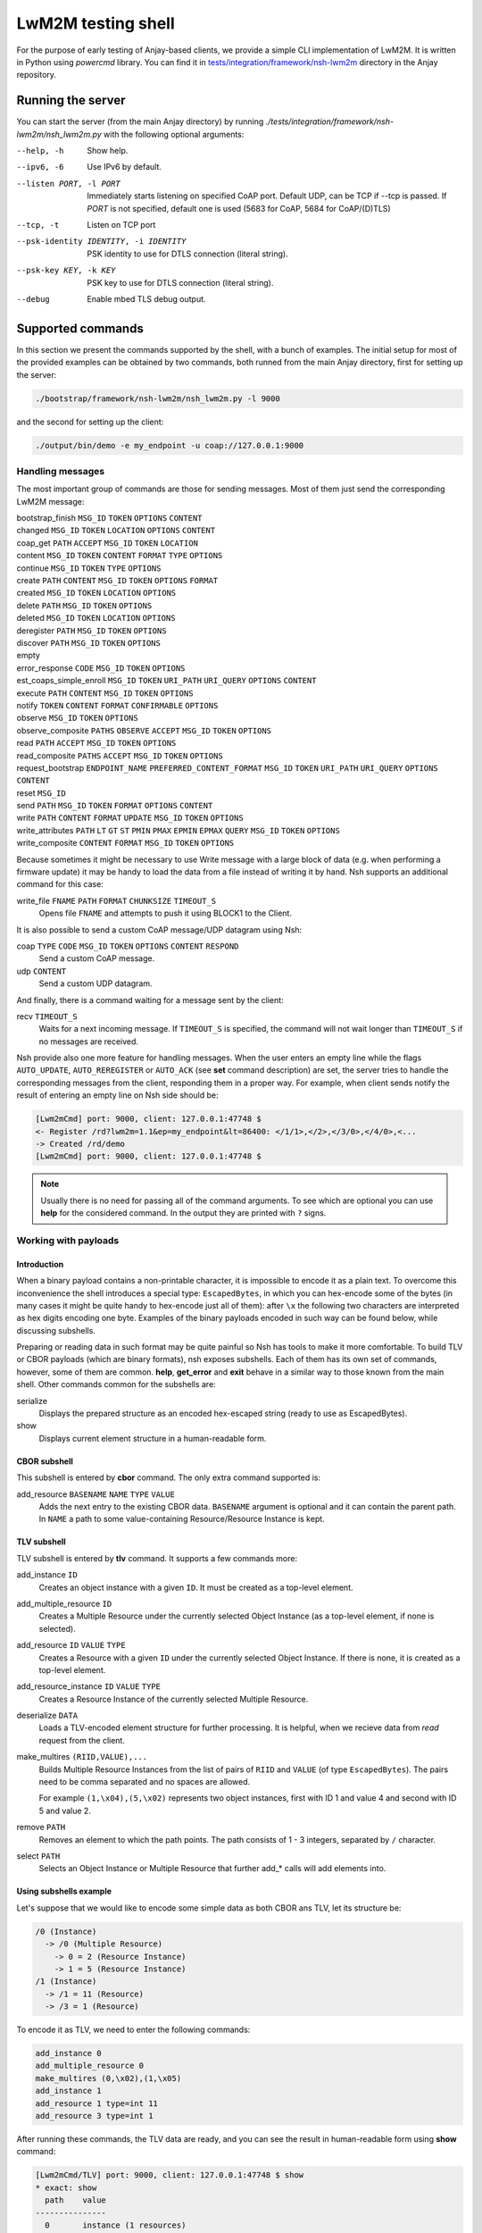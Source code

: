 ..
   Copyright 2017-2023 AVSystem <avsystem@avsystem.com>
   AVSystem Anjay LwM2M SDK
   All rights reserved.

   Licensed under the AVSystem-5-clause License.
   See the attached LICENSE file for details.

LwM2M testing shell
-------------------

For the purpose of early testing of Anjay-based clients, we provide a simple CLI implementation of
LwM2M. It is written in Python using `powercmd` library. You can find it in
`tests/integration/framework/nsh-lwm2m <https://github.com/AVSystem/Anjay/tree/master/tests/integration/framework/nsh-lwm2m>`_
directory in the Anjay repository.

Running the server
~~~~~~~~~~~~~~~~~~

You can start the server (from the main Anjay directory) by running `./tests/integration/framework/nsh-lwm2m/nsh_lwm2m.py`
with the following optional arguments:

--help, -h            Show help.
--ipv6, -6            Use IPv6 by default.
--listen PORT, -l PORT
                      Immediately starts listening on specified CoAP port. Default UDP, can be TCP if --tcp is passed. If `PORT` is not specified, default one is used (5683 for CoAP, 5684 for CoAP/(D)TLS)
--tcp, -t
                      Listen on TCP port
--psk-identity IDENTITY, -i IDENTITY
                      PSK identity to use for DTLS connection (literal string).
--psk-key KEY, -k KEY
                      PSK key to use for DTLS connection (literal string).
--debug               Enable mbed TLS debug output.

Supported commands
~~~~~~~~~~~~~~~~~~

In this section we present the commands supported by the shell, with a bunch of examples.
The initial setup for most of the provided examples can be obtained by two commands, both runned from the main Anjay directory,
first for setting up the server:

.. code-block:: bash

   ./bootstrap/framework/nsh-lwm2m/nsh_lwm2m.py -l 9000

and the second for setting up the client:

.. code-block:: bash

   ./output/bin/demo -e my_endpoint -u coap://127.0.0.1:9000


Handling messages
^^^^^^^^^^^^^^^^^

The most important group of commands are those for sending messages. Most of them just send the corresponding LwM2M message:

bootstrap_finish ``MSG_ID`` ``TOKEN`` ``OPTIONS`` ``CONTENT``
   ..
changed ``MSG_ID`` ``TOKEN`` ``LOCATION`` ``OPTIONS`` ``CONTENT``
   ..
coap_get ``PATH`` ``ACCEPT`` ``MSG_ID`` ``TOKEN`` ``LOCATION``
   ..
content  ``MSG_ID`` ``TOKEN`` ``CONTENT`` ``FORMAT`` ``TYPE`` ``OPTIONS``
   ..
continue ``MSG_ID`` ``TOKEN`` ``TYPE`` ``OPTIONS``
   ..
create ``PATH`` ``CONTENT`` ``MSG_ID`` ``TOKEN`` ``OPTIONS`` ``FORMAT``
   ..
created ``MSG_ID`` ``TOKEN`` ``LOCATION`` ``OPTIONS``
   ..
delete ``PATH`` ``MSG_ID`` ``TOKEN`` ``OPTIONS``
   ..
deleted ``MSG_ID`` ``TOKEN`` ``LOCATION`` ``OPTIONS``
   ..
deregister ``PATH`` ``MSG_ID`` ``TOKEN`` ``OPTIONS``
   ..
discover ``PATH`` ``MSG_ID`` ``TOKEN`` ``OPTIONS``
   ..
empty
   ..
error_response ``CODE`` ``MSG_ID`` ``TOKEN`` ``OPTIONS``
   ..
est_coaps_simple_enroll ``MSG_ID`` ``TOKEN`` ``URI_PATH`` ``URI_QUERY`` ``OPTIONS`` ``CONTENT``
   ..
execute ``PATH`` ``CONTENT`` ``MSG_ID`` ``TOKEN`` ``OPTIONS``
   ..
notify ``TOKEN`` ``CONTENT`` ``FORMAT`` ``CONFIRMABLE`` ``OPTIONS``
   ..
observe ``MSG_ID`` ``TOKEN`` ``OPTIONS``
   ..
observe_composite ``PATHS`` ``OBSERVE`` ``ACCEPT`` ``MSG_ID`` ``TOKEN`` ``OPTIONS``
   ..
read ``PATH`` ``ACCEPT`` ``MSG_ID`` ``TOKEN`` ``OPTIONS``
   ..
read_composite ``PATHS`` ``ACCEPT`` ``MSG_ID`` ``TOKEN`` ``OPTIONS``
   ..
request_bootstrap ``ENDPOINT_NAME`` ``PREFERRED_CONTENT_FORMAT`` ``MSG_ID`` ``TOKEN`` ``URI_PATH`` ``URI_QUERY`` ``OPTIONS`` ``CONTENT``
   ..
reset ``MSG_ID``
   ..
send ``PATH`` ``MSG_ID`` ``TOKEN`` ``FORMAT`` ``OPTIONS`` ``CONTENT``
   ..
write ``PATH`` ``CONTENT`` ``FORMAT`` ``UPDATE`` ``MSG_ID`` ``TOKEN`` ``OPTIONS``
   ..
write_attributes ``PATH`` ``LT`` ``GT`` ``ST`` ``PMIN`` ``PMAX`` ``EPMIN`` ``EPMAX`` ``QUERY`` ``MSG_ID`` ``TOKEN`` ``OPTIONS``
   ..
write_composite ``CONTENT`` ``FORMAT`` ``MSG_ID`` ``TOKEN`` ``OPTIONS``
   ..

Because sometimes it might be necessary to use Write message with a large block of data (e.g. when performing a firmware update)
it may be handy to load the data from a file instead of writing it by hand.
Nsh supports an additional command for this case:

write_file ``FNAME`` ``PATH`` ``FORMAT`` ``CHUNKSIZE`` ``TIMEOUT_S``
   Opens file ``FNAME`` and attempts to push it using BLOCK1 to the Client.

It is also possible to send a custom CoAP message/UDP datagram using Nsh:

coap ``TYPE`` ``CODE`` ``MSG_ID`` ``TOKEN`` ``OPTIONS`` ``CONTENT`` ``RESPOND``
   Send a custom CoAP message.
udp ``CONTENT``
   Send a custom UDP datagram.

And finally, there is a command waiting for a message sent by the client:

recv ``TIMEOUT_S``
   Waits for a next incoming message. If ``TIMEOUT_S`` is specified, the
   command will not wait longer than ``TIMEOUT_S`` if no messages are received.

Nsh provide also one more feature for handling messages.
When the user enters an empty line while the flags ``AUTO_UPDATE``, ``AUTO_REREGISTER`` or ``AUTO_ACK``
(see **set** command description)
are set, the server tries to handle the corresponding messages from the client,
responding them in a proper way. For example, when client sends notify
the result of entering an empty line on Nsh side should be:

.. code-block:: text

   [Lwm2mCmd] port: 9000, client: 127.0.0.1:47748 $
   <- Register /rd?lwm2m=1.1&ep=my_endpoint&lt=86400: </1/1>,</2>,</3/0>,</4/0>,<...
   -> Created /rd/demo
   [Lwm2mCmd] port: 9000, client: 127.0.0.1:47748 $

.. note::

   Usually there is no need for passing all of the command arguments. To see which are optional
   you can use **help** for the considered command. In the output they are printed with ``?`` signs.

Working with payloads
^^^^^^^^^^^^^^^^^^^^^

Introduction
""""""""""""

When a binary payload contains a non-printable character, it is
impossible to encode it as a plain text. To overcome this inconvenience the shell introduces a special
type: ``EscapedBytes``, in which you can hex-encode some of the bytes (in many cases it might be quite handy to
hex-encode just all of them): after ``\x`` the following two characters are interpreted as hex digits encoding
one byte. Examples of the binary payloads encoded in such way can be found below, while discussing subshells.

Preparing or reading data in such format may be quite painful so Nsh has tools to make it more comfortable.
To build TLV or CBOR payloads (which are binary formats), nsh exposes subshells.
Each of them has its own set of commands, however, some of them are common.
**help**, **get_error** and **exit** behave in a similar way to those known from the main shell.
Other commands common for the subshells are:

serialize
   Displays the prepared structure as an encoded hex-escaped string (ready to use as EscapedBytes).
show
   Displays current element structure in a human-readable form.

CBOR subshell
"""""""""""""

This subshell is entered by **cbor** command. The only extra command supported is:

add_resource ``BASENAME`` ``NAME`` ``TYPE`` ``VALUE``
   Adds the next entry to the existing CBOR data. ``BASENAME`` argument is optional and it can contain the parent path. In ``NAME``
   a path to some value-containing Resource/Resource Instance is kept.

TLV subshell
""""""""""""

TLV subshell is entered by **tlv** command. It supports a few commands more:

add_instance ``ID``
   Creates an object instance with a given ``ID``. It must be created as a top-level element.
add_multiple_resource ``ID``
   Creates a Multiple Resource under the currently selected Object Instance (as a top-level element, if none is selected).
add_resource ``ID`` ``VALUE`` ``TYPE``
   Creates a Resource with a given ``ID`` under the currently selected Object Instance. If there is none, it is created as a top-level element.
add_resource_instance ``ID`` ``VALUE`` ``TYPE``
   Creates a Resource Instance of the currently selected Multiple Resource.
deserialize ``DATA``
   Loads a TLV-encoded element structure for further processing. It is helpful, when we recieve data from *read* request from the client.
make_multires ``(RIID,VALUE),...``
   Builds Multiple Resource Instances from the list of pairs of ``RIID`` and ``VALUE`` (of type ``EscapedBytes``).
   The pairs need to be comma separated and no spaces are allowed.

   For example ``(1,\x04),(5,\x02)`` represents two object instances, first with ID 1 and value 4 and second with ID 5 and value 2.
remove ``PATH``
   Removes an element to which the path points. The path consists of 1 - 3 integers, separated by ``/`` character.
select ``PATH``
   Selects an Object Instance or Multiple Resource that further add_* calls will add elements into.


Using subshells example
"""""""""""""""""""""""

Let's suppose that we would like to encode some simple data as both CBOR ans TLV, let its structure be:

.. code-block:: text

   /0 (Instance)
     -> /0 (Multiple Resource)
       -> 0 = 2 (Resource Instance)
       -> 1 = 5 (Resource Instance)
   /1 (Instance)
     -> /1 = 11 (Resource)
     -> /3 = 1 (Resource)

To encode it as TLV, we need to enter the following commands:

.. code-block:: text

   add_instance 0
   add_multiple_resource 0
   make_multires (0,\x02),(1,\x05)
   add_instance 1
   add_resource 1 type=int 11
   add_resource 3 type=int 1

After running these commands, the TLV data are ready, and you can see the result in human-readable form using **show** command:

.. code-block:: text

   [Lwm2mCmd/TLV] port: 9000, client: 127.0.0.1:47748 $ show
   * exact: show
     path    value
   ---------------
     0       instance (1 resources)
     0/0       multiple resource (2 instances)
     0/0/0       resource instance = b'\x02' (int: 2)
     0/0/1       resource instance = b'\x05' (int: 5)
   * 1       instance (2 resources)
     1/1       resource = b'\x0b' (int: 11)
     1/3       resource = b'\x01' (int: 1)


and when we escape the subshell with **exit** command, we will recieve
the created data in form of `EscapedBytes`:

.. code-block:: text

   [Lwm2mCmd/TLV] port: 9000, client: 127.0.0.1:47748 $ exit
   * exact: exit
   exiting
   \x08\x00\x08\x86\x00\x41\x00\x02\x41\x01\x05\x06\x01\xc1\x01\x0b\xc1\x03\x01

In CBOR the number of commands will be smaller, as we run them only for leaves:

.. code-block:: text

   add_resource 0/0/0 int 2
   add_resource 0/0/1 int 5
   add_resource 1/1 int 11
   add_resource 1/3 int 1

which gives us the following CBOR data:

.. code-block:: text

   [Lwm2mCmd/CBOR] port: 9000, client: 127.0.0.1:47748 $ show
   * exact: show
   CBOR (4 elements):

     {<SenmlLabel.NAME: 0>: '0/0/0', <SenmlLabel.VALUE: 2>: 2}
     {<SenmlLabel.NAME: 0>: '0/0/1', <SenmlLabel.VALUE: 2>: 5}
     {<SenmlLabel.NAME: 0>: '1/1', <SenmlLabel.VALUE: 2>: 11}
     {<SenmlLabel.NAME: 0>: '1/3', <SenmlLabel.VALUE: 2>: 1}

and, in the same way as in the case of the TLV subshell, we escape
the shell and recieve the encoded data:

.. code-block:: text

   [Lwm2mCmd/CBOR] port: 9000, client: 127.0.0.1:47748 $ exit
   * exact: exit
   exiting
   \x84\xa2\x00\x65\x30\x2f\x30\x2f\x30\x02\x02\xa2\x00\x65\x30\x2f\x30\x2f\x31\x02\x05\xa2\x00\x63\x31\x2f\x31\x02\x0b\xa2\x00\x63\x31\x2f\x33\x02\x01

Decoding messages
^^^^^^^^^^^^^^^^^

Nsh supports two commands which are connected to both previously discussed topics - tools for decoding CoAP/LwM2M messages:

coap_decode ``DATA``
   Decodes a CoAP message and displays it in a human-readable form.
lwm2m_decode ``DATA``
   Decodes a LwM2M message and displays it in a human-readable form.

For example, we can decode an empty coap message (with *EscapedBytes* representation ``\x60\x00\x13\x38``):

.. code-block:: text

   [Lwm2mCmd] port: 9000, client: 127.0.0.1:47748 $ coap_decode \x60\x00\x13\x38
   * exact: coap_decode
   version: 1
   type: ACKNOWLEDGEMENT
   code: 0.00 (EMPTY)
   msg_id: 4920
   token:  (length: 0)
   options:

   content: 0 bytes

Inspecting previous messages
^^^^^^^^^^^^^^^^^^^^^^^^^^^^

Nsh supports also a bunch of tools for inspecting the results of the previous commands.

Message history
"""""""""""""""

The first such tool is the *message history* which can be handled using two commands:

details ``N``
   Displays details of a ``N``-th last message, or the last message, if ``N`` is not given.
reset_history
   Clears command history.

To see how they work, let's send a few messages, e.g.:

.. code-block:: text

   read /1/1/3/1
   empty
   reset

Now, we can check N-th message, sent or received, by running ``details N``
(important note: the last message has N=1). For example, in such case running ``details 4`` would return:

.. code-block:: text

   [Lwm2mCmd] port: 9000, client: 127.0.0.1:47748 $ details 4
   * exact: details

   *** Send ***
   Read /1/1/3/1

   version: 1
   type: CONFIRMABLE
   code: 0.01 (REQ_GET)
   msg_id: 4920
   token: NbwK\x18W\xc7\xcb (length: 8)
   options:
      option 11 (URI_PATH), content (1 bytes): 1
      option 11 (URI_PATH), content (1 bytes): 1
      option 11 (URI_PATH), content (1 bytes): 3
      option 11 (URI_PATH), content (1 bytes): 1
   content: 0 bytes

   ascii-ish:

We can use also run this command without parameters, to see the last message:

.. code-block:: text

   [Lwm2mCmd] port: 9000, client: 127.0.0.1:47748 $ details
   * exact: details

   *** Send ***
   Reset, msg_id = 4922

   version: 1
   type: RESET
   code: 0.00 (EMPTY)
   msg_id: 4922
   token:  (length: 0)
   options:

   content: 0 bytes

   ascii-ish:

After running the **reset_history** command, the history will be cleared and
**details** (with any parameter) runned after that, returns only a warning ``message not found``.

Payload buffer
""""""""""""""

Another important tool is **payload buffer**.
It stores the contents of the messages received by the server and
can be accessed with a set of functions **payload_buffer_\***:

payload_buffer_clear
   Clears payload buffer.
payload_buffer_show
   Shows the payload buffer content.
payload_buffer_show_hex
   Shows the payload buffer content presented as hex.
payload_buffer_show_tlv
   Shows the payload buffer content presented as tlv.

Let's see an example. After reading an object instance (with some human readable format, e.g. *JSON*):

.. code-block:: text

   [Lwm2mCmd] port: 9000, client: 127.0.0.1:47748 $ read /1/1 APPLICATION_LWM2M_JSON
   * exact: read
   -> Read /1/1: accept APPLICATION_LWM2M_JSON
   <- Content (11543 (APPLICATION_LWM2M_JSON); 193 bytes)

the content of the message can be printed data using **payload_buffer_show**. The result should be similar to:

.. code-block:: text

   [Lwm2mCmd] port: 9000, client: 127.0.0.1:47748 $ payload_buffer_show
   * exact: payload_buffer_show
   b'{"bn":"/1/1","e":[{"n":"/0","v":1},{"n":"/1","v":86400},{"n":"/6","bv":true},{"n":"/7","sv":"U"},{"n":"/17","v":1},
   {"n":"/18","v":0},{"n":"/19","v":1},{"n":"/20","v":0},{"n":"/23","bv":false}]}'

Sometimes it is quite useful to represent the data as hex-encoded bytes, what can be obtained with **payload_buffer_show_hex**, which for the considered JSON data
looks like:

.. code-block:: text

   [Lwm2mCmd] port: 9000, client: 127.0.0.1:47748 $ payload_buffer_show_hex
   * exact: payload_buffer_show_hex
   \x7b\x22\x62\x6e\x22\x3a\x22\x2f\x31\x2f\x31\x22\x2c\x22\x65\x22\x3a\x5b\x7b\x22\x6e\x22\x3a\x22\x2f\x30\x22\x2c\x22
   \x76\x22\x3a\x31\x7d\x2c\x7b\x22\x6e\x22\x3a\x22\x2f\x31\x22\x2c\x22\x76\x22\x3a\x38\x36\x34\x30\x30\x7d\x2c\x7b\x22
   \x6e\x22\x3a\x22\x2f\x36\x22\x2c\x22\x62\x76\x22\x3a\x74\x72\x75\x65\x7d\x2c\x7b\x22\x6e\x22\x3a\x22\x2f\x37\x22\x2c
   \x22\x73\x76\x22\x3a\x22\x55\x22\x7d\x2c\x7b\x22\x6e\x22\x3a\x22\x2f\x31\x37\x22\x2c\x22\x76\x22\x3a\x31\x7d\x2c\x7b
   \x22\x6e\x22\x3a\x22\x2f\x31\x38\x22\x2c\x22\x76\x22\x3a\x30\x7d\x2c\x7b\x22\x6e\x22\x3a\x22\x2f\x31\x39\x22\x2c\x22
   \x76\x22\x3a\x31\x7d\x2c\x7b\x22\x6e\x22\x3a\x22\x2f\x32\x30\x22\x2c\x22\x76\x22\x3a\x30\x7d\x2c\x7b\x22\x6e\x22\x3a
   \x22\x2f\x32\x33\x22\x2c\x22\x62\x76\x22\x3a\x66\x61\x6c\x73\x65\x7d\x5d\x7d

To use the function **payload_buffer_show_tlv** we need some data in TLV format, so with the current payload it prints only an error:

.. code-block:: text

   [Lwm2mCmd] port: 9000, client: 127.0.0.1:47748 $ payload_buffer_show_tlv
   * exact: payload_buffer_show_tlv
   attempted to take 7217722 bytes, but only 187 available (try "get_error" for details)

Moreover, after reading the object instance with ``read /1/1 APPLICATION_LWM2M_TLV``, the result will be the same.
The reason of such behavior is that there is some data in payload which is not in TLV encoding.
In such case **payload_buffer_clear** is needed before:

.. code-block:: text

   payload_buffer_clear
   read /1/1 APPLICATION_LWM2M_TLV
   payload_buffer_show_tlv

And finally some nice, human-readable TLV representation is printed:

.. code-block:: text

   [Lwm2mCmd] port: 9000, client: 127.0.0.1:47748 $ payload_buffer_show_tlv
   * exact: payload_buffer_show_tlv
   TLV (9 elements):

     resource 0 = b'\x01' (int: 1)
     resource 1 = b'\x00\x01Q\x80' (int: 86400, float: 0.000000)
     resource 6 = b'\x01' (int: 1)
     resource 7 = b'U' (int: 85)
     resource 17 = b'\x01' (int: 1)
     resource 18 = b'\x00' (int: 0)
     resource 19 = b'\x01' (int: 1)
     resource 20 = b'\x00' (int: 0)
     resource 23 = b'\x00' (int: 0)

Checking errors
"""""""""""""""

When something was wrong with your last command Nsh will return an error.
It might be helpful to get some more details and for this purpose you can
use **get_error** command. To see how it works, let's try the following **read**:

.. code-block:: text

   [Lwm2mCmd] port: 9000, client: 127.0.0.1:47748 $ read 0/3
   * exact: read
   could not send Lwm2mRead (not a valid CoAP path: 0/3) (try "get_error" for details)


Some error was returned, so
**get_error** command can be used to see some details. A similar trace should be printed:

.. code-block:: text

   [Lwm2mCmd] port: 9000, client: 127.0.0.1:47748 $ get_error
   * exact: get_error
   Traceback (most recent call last):
   File "./bootstrap/framework/nsh-lwm2m/nsh_lwm2m.py", line 862, in send_msg
      self._send(cls(*args, **kwargs))
   File "/home/mziobro/anjay/bootstrap/framework/nsh-lwm2m/lwm2m/messages.py", line 636, in __init__
      path = Lwm2mNonemptyPath(path)
   File "/home/mziobro/anjay/bootstrap/framework/nsh-lwm2m/lwm2m/path.py", line 62, in __init__
      super().__init__(text)
   File "/home/mziobro/anjay/bootstrap/framework/nsh-lwm2m/lwm2m/path.py", line 32, in __init__
      super().__init__(text)
   File "/home/mziobro/anjay/bootstrap/framework/nsh-lwm2m/lwm2m/path.py", line 13, in __init__
      raise ValueError('not a valid CoAP path: %s' % (text,))
   ValueError: not a valid CoAP path: 0/3

   During handling of the above exception, another exception occurred:

   Traceback (most recent call last):
   File "/home/mziobro/anjay/bootstrap/framework/nsh-lwm2m/powercmd/powercmd/cmd.py", line 173, in default
      return invoker.invoke(self, cmdline=CommandLine(cmdline))
   File "/home/mziobro/anjay/bootstrap/framework/nsh-lwm2m/powercmd/powercmd/command_invoker.py", line 208, in invoke
      return cmd.handler(*args, **typed_args)
   File "./bootstrap/framework/nsh-lwm2m/nsh_lwm2m.py", line 864, in send_msg
      raise e.__class__('could not send %s (%s)' % (cls.__name__, e))
   ValueError: could not send Lwm2mRead (not a valid CoAP path: 0/3)


As we can see, the error was raised in line 13 of ``path.py``:

.. code-block:: python

   def __init__(self, text):
      if not text.startswith('/'):
         raise ValueError('not a valid CoAP path: %s' % (text,))

Now the issue with the path is clear - it is not started with ``/`` character.

Dealing with connections
^^^^^^^^^^^^^^^^^^^^^^^^

To this point we always used the same setting of the client and the server, with the server port
given as a command line parameter. This approach is sufficient for most of cases, but Nsh supports
three commands for modifying the connection in runtime:

connect ``HOST`` ``PORT``
   Connects the socket to given ``HOST:PORT``. Future packets will be sent to this address.
listen ``PORT`` ``PSK_IDENTITY`` ``PSK_KEY`` ``CA_PATH`` ``CA_FILE`` ``CRT_FILE`` ``KEY_FILE`` ``IPV6`` ``DEBUG`` ``CONNECTION_ID``
   Starts listening on given ``PORT``. If any of ``PSK_IDENTITY``, ``PSK_KEY``, ``CA_PATH``, ``CA_FILE``, ``CRT_FILE`` or ``KEY_FILE`` are specified, sets up a DTLS server, otherwise - raw CoAP server.
unconnect
   "Unconnects" the socket from an already accepted client. The idea is that then the server will be able to receive packets from different (host, port), which may be useful for testing purposes.


Testing
^^^^^^^

We can use Nsh for running list of commands from a file, working as a kind of a primitive test case.
There are two commands which can be especially helpful in such situation:

expect ``MSG_CODE``
   Makes the shell compare next received packet against the one configured
   via this command and print a message if a mismatch is detected.

   ``MSG_CODE`` can be:

   - a string with Python code that evaluates to a correct message,

   - None, if no messages are expected,

   - ANY to disable checking (default).

   Note: after receiving each message the "expected" value is set to ANY.
sleep ``TIMEOUT_S``
   Blocks for ``TIMEOUT_S`` seconds. Might be helpful when we want to be sure that the client have enough
   time to make some action.

Different kinds of servers
^^^^^^^^^^^^^^^^^^^^^^^^^^

Besides a casual LwM2M server, Nsh can also serve in two different ways:

 1. as a bootstrap LwM2M server,
 2. for serving files over CoAP.

They are implemented with the following commands (respectively):

bootstrap ``URI`` ``SECURITY_MODE`` ``PSK_IDENTITY`` ``PSK_KEY`` ``CLIENT_CERT_PATH`` ``CLIENT_PRIVATE_KEY_PATH`` ``SERVER_CERT_PATH`` ``SSID`` ``IS_BOOTSTRAP`` ``LIFETIME`` ``NOTIFICATION_STORING`` ``BINDING`` ``IID`` ``FINISH`` ``TLS_CIPHERSUITES``
   Sets up a Security and Server instances for an LwM2M server.

   In case of PreSharedKey security mode, ``PSK_IDENTITY`` and ``PSK_KEY``
   are literal plain text sequences to be used as DTLS identity and secret key.

   In case of Certificate security mode, ``CLIENT_CERT_PATH`` and
   ``SERVER_CERT_PATH`` shall be paths to binary DER-encoded X.509
   certificates, and ``CLIENT_PRIVATE_KEY_PATH`` to binary DER-encoded
   PKCS#8 file, which MUST NOT be password-protected.

   If ``IS_BOOTSTRAP`` is True, only the Security object instance is
   configured. ``LIFETIME``, ``NOTIFICATION_STORING`` and ``BINDING`` are ignored
   in such case. ``SSID`` is still set for the Security instance.

   Both Security and Server object instances are created with given ``IID``.

   If ``FINISH`` is set to True, a *Bootstrap Finish* message will be sent
   after setting up Security/Server instances.


file_server ``ROOT_DIRECTORY`` ``PORT`` ``PSK_IDENTITY`` ``PSK_KEY`` ``CA_PATH`` ``CA_FILE`` ``CRT_FILE`` ``KEY_FILE`` ``IPV6`` ``DEBUG``
   Serves files from ``ROOT_DIRECTORY`` over CoAP(s).

As they are the most complex commands, we provide examples for both of them:

Bootstrapping
"""""""""""""

To show how we can use Nsh for bootstrapping, we set up the bootstrap server:

.. code-block:: text

   ./bootstrap/framework/nsh-lwm2m/nsh_lwm2m.py -l 9000

and the second one (in some other terminal), this time on a different port and using some id and password
(for the sake of simplicity the id=`user`and password=`password`):

.. code-block:: text

   ./bootstrap/framework/nsh-lwm2m/nsh_lwm2m.py -l 9500 --psk-identity user --psk-key password

Then we run the client (important note: ``--bootstrap`` option is necessary):

.. code-block:: text

   ./output/bin/demo -e my_endpoint -u coap://127.0.0.1:9000 --bootstrap

At this point the client is connected to the first server and we need to provide it information sufficient
for connecting the second server:

.. code-block:: text

   [Lwm2mCmd] port: 9000, client: 127.0.0.1:41266 $ bootstrap finish=True ssid=1 uri=coaps://127.0.0.1:9500 security_m
   ode=PreSharedKey psk_identity=user psk_key=password
   * exact: bootstrap
   -> Write /0: APPLICATION_LWM2M_TLV, 58 bytes
   <- Changed (no location path)
   -> Write /1: APPLICATION_LWM2M_TLV, 18 bytes
   <- Changed (no location path)
   -> Bootstrap Finish /bs:
   <- Changed (no location path)

Now the client is connected to the second server. As we can see in the bootstrap server log, it sent 3 messages to the client,
two Writes to set the Server and Security objects and Bootstrap Finish in the end.

Serving files over CoAP
"""""""""""""""""""""""

To see how we can use Nsh for serving files, first start it without arguments:

.. code-block:: text

   ./bootstrap/framework/nsh-lwm2m/nsh_lwm2m.py

and then start serving files from Anjay directory:

.. code-block:: text

   [Lwm2mCmd] $ file_server . 9000
   * exact: file_server
   Serving directory /home/mziobro/anjay on port 9000...
   Press CTRL-C to stop

Currently we do not have to connect, so we can run the client with any URI starting with `coap://`

.. code-block:: text

   ./output/bin/demo -e my_endpoint -u coap://anything

Because the URI is invalid, we will recieve a few errors, but the client will run.
Now, we use **download** command on the client side. Assuming that we are in the same (i.e. Anjay)
directory, it will just copy one of the files (in this case, we download Makefile to Makefile_copy):

.. code-block:: text

   download coap://127.0.0.1:9000/Makefile Makefile_copy

Miscellaneous
^^^^^^^^^^^^^

There are a few commands, rather simple, which does not fit in any previous category:

exit
   Terminates the command loop. Equivalent to ``Ctrl+D``.
help
   Displays a description of given command or lists all available commands.
set ``AUTO_UPDATE`` ``AUTO_REREGISTER`` ``AUTO_ACK`` ``AUTO_BSPACK_ERROR``
   Sets in which situation server sends a message to a client automatically:

   - ``AUTO_UPDATE`` - when LwM2M Update is received from the client,
   - ``AUTO_REREGISTER`` - when LwM2M Register is received from the client,
   - ``AUTO_ACK`` - after any confirmable message from the client.
   - ``AUTO_BSPACK_ERROR`` - after ``BootstrapPackRequest`` is received it
     automatically responds with ``NOT FOUND``.

   If some of the options are absent, their state remains unchanged.

